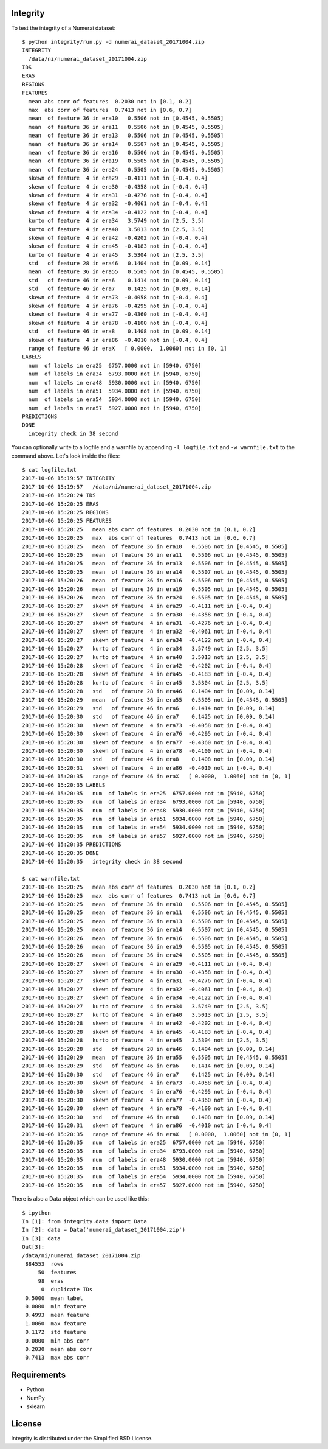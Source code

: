 Integrity
=========

To test the integrity of a Numerai dataset::

    $ python integrity/run.py -d numerai_dataset_20171004.zip
    INTEGRITY
      /data/ni/numerai_dataset_20171004.zip
    IDS
    ERAS
    REGIONS
    FEATURES
      mean abs corr of features  0.2030 not in [0.1, 0.2]
      max  abs corr of features  0.7413 not in [0.6, 0.7]
      mean  of feature 36 in era10   0.5506 not in [0.4545, 0.5505]
      mean  of feature 36 in era11   0.5506 not in [0.4545, 0.5505]
      mean  of feature 36 in era13   0.5506 not in [0.4545, 0.5505]
      mean  of feature 36 in era14   0.5507 not in [0.4545, 0.5505]
      mean  of feature 36 in era16   0.5506 not in [0.4545, 0.5505]
      mean  of feature 36 in era19   0.5505 not in [0.4545, 0.5505]
      mean  of feature 36 in era24   0.5505 not in [0.4545, 0.5505]
      skewn of feature  4 in era29  -0.4111 not in [-0.4, 0.4]
      skewn of feature  4 in era30  -0.4358 not in [-0.4, 0.4]
      skewn of feature  4 in era31  -0.4276 not in [-0.4, 0.4]
      skewn of feature  4 in era32  -0.4061 not in [-0.4, 0.4]
      skewn of feature  4 in era34  -0.4122 not in [-0.4, 0.4]
      kurto of feature  4 in era34   3.5749 not in [2.5, 3.5]
      kurto of feature  4 in era40   3.5013 not in [2.5, 3.5]
      skewn of feature  4 in era42  -0.4202 not in [-0.4, 0.4]
      skewn of feature  4 in era45  -0.4183 not in [-0.4, 0.4]
      kurto of feature  4 in era45   3.5304 not in [2.5, 3.5]
      std   of feature 28 in era46   0.1404 not in [0.09, 0.14]
      mean  of feature 36 in era55   0.5505 not in [0.4545, 0.5505]
      std   of feature 46 in era6    0.1414 not in [0.09, 0.14]
      std   of feature 46 in era7    0.1425 not in [0.09, 0.14]
      skewn of feature  4 in era73  -0.4058 not in [-0.4, 0.4]
      skewn of feature  4 in era76  -0.4295 not in [-0.4, 0.4]
      skewn of feature  4 in era77  -0.4360 not in [-0.4, 0.4]
      skewn of feature  4 in era78  -0.4100 not in [-0.4, 0.4]
      std   of feature 46 in era8    0.1408 not in [0.09, 0.14]
      skewn of feature  4 in era86  -0.4010 not in [-0.4, 0.4]
      range of feature 46 in eraX   [ 0.0000,  1.0060] not in [0, 1]
    LABELS
      num  of labels in era25  6757.0000 not in [5940, 6750]
      num  of labels in era34  6793.0000 not in [5940, 6750]
      num  of labels in era48  5930.0000 not in [5940, 6750]
      num  of labels in era51  5934.0000 not in [5940, 6750]
      num  of labels in era54  5934.0000 not in [5940, 6750]
      num  of labels in era57  5927.0000 not in [5940, 6750]
    PREDICTIONS
    DONE
      integrity check in 38 second

You can optionally write to a logfile and a warnfile by appending
``-l logfile.txt`` and ``-w warnfile.txt`` to the command above. Let's look
inside the files::

    $ cat logfile.txt
    2017-10-06 15:19:57 INTEGRITY
    2017-10-06 15:19:57   /data/ni/numerai_dataset_20171004.zip
    2017-10-06 15:20:24 IDS
    2017-10-06 15:20:25 ERAS
    2017-10-06 15:20:25 REGIONS
    2017-10-06 15:20:25 FEATURES
    2017-10-06 15:20:25   mean abs corr of features  0.2030 not in [0.1, 0.2]
    2017-10-06 15:20:25   max  abs corr of features  0.7413 not in [0.6, 0.7]
    2017-10-06 15:20:25   mean  of feature 36 in era10   0.5506 not in [0.4545, 0.5505]
    2017-10-06 15:20:25   mean  of feature 36 in era11   0.5506 not in [0.4545, 0.5505]
    2017-10-06 15:20:25   mean  of feature 36 in era13   0.5506 not in [0.4545, 0.5505]
    2017-10-06 15:20:25   mean  of feature 36 in era14   0.5507 not in [0.4545, 0.5505]
    2017-10-06 15:20:26   mean  of feature 36 in era16   0.5506 not in [0.4545, 0.5505]
    2017-10-06 15:20:26   mean  of feature 36 in era19   0.5505 not in [0.4545, 0.5505]
    2017-10-06 15:20:26   mean  of feature 36 in era24   0.5505 not in [0.4545, 0.5505]
    2017-10-06 15:20:27   skewn of feature  4 in era29  -0.4111 not in [-0.4, 0.4]
    2017-10-06 15:20:27   skewn of feature  4 in era30  -0.4358 not in [-0.4, 0.4]
    2017-10-06 15:20:27   skewn of feature  4 in era31  -0.4276 not in [-0.4, 0.4]
    2017-10-06 15:20:27   skewn of feature  4 in era32  -0.4061 not in [-0.4, 0.4]
    2017-10-06 15:20:27   skewn of feature  4 in era34  -0.4122 not in [-0.4, 0.4]
    2017-10-06 15:20:27   kurto of feature  4 in era34   3.5749 not in [2.5, 3.5]
    2017-10-06 15:20:27   kurto of feature  4 in era40   3.5013 not in [2.5, 3.5]
    2017-10-06 15:20:28   skewn of feature  4 in era42  -0.4202 not in [-0.4, 0.4]
    2017-10-06 15:20:28   skewn of feature  4 in era45  -0.4183 not in [-0.4, 0.4]
    2017-10-06 15:20:28   kurto of feature  4 in era45   3.5304 not in [2.5, 3.5]
    2017-10-06 15:20:28   std   of feature 28 in era46   0.1404 not in [0.09, 0.14]
    2017-10-06 15:20:29   mean  of feature 36 in era55   0.5505 not in [0.4545, 0.5505]
    2017-10-06 15:20:29   std   of feature 46 in era6    0.1414 not in [0.09, 0.14]
    2017-10-06 15:20:30   std   of feature 46 in era7    0.1425 not in [0.09, 0.14]
    2017-10-06 15:20:30   skewn of feature  4 in era73  -0.4058 not in [-0.4, 0.4]
    2017-10-06 15:20:30   skewn of feature  4 in era76  -0.4295 not in [-0.4, 0.4]
    2017-10-06 15:20:30   skewn of feature  4 in era77  -0.4360 not in [-0.4, 0.4]
    2017-10-06 15:20:30   skewn of feature  4 in era78  -0.4100 not in [-0.4, 0.4]
    2017-10-06 15:20:30   std   of feature 46 in era8    0.1408 not in [0.09, 0.14]
    2017-10-06 15:20:31   skewn of feature  4 in era86  -0.4010 not in [-0.4, 0.4]
    2017-10-06 15:20:35   range of feature 46 in eraX   [ 0.0000,  1.0060] not in [0, 1]
    2017-10-06 15:20:35 LABELS
    2017-10-06 15:20:35   num  of labels in era25  6757.0000 not in [5940, 6750]
    2017-10-06 15:20:35   num  of labels in era34  6793.0000 not in [5940, 6750]
    2017-10-06 15:20:35   num  of labels in era48  5930.0000 not in [5940, 6750]
    2017-10-06 15:20:35   num  of labels in era51  5934.0000 not in [5940, 6750]
    2017-10-06 15:20:35   num  of labels in era54  5934.0000 not in [5940, 6750]
    2017-10-06 15:20:35   num  of labels in era57  5927.0000 not in [5940, 6750]
    2017-10-06 15:20:35 PREDICTIONS
    2017-10-06 15:20:35 DONE
    2017-10-06 15:20:35   integrity check in 38 second

    $ cat warnfile.txt
    2017-10-06 15:20:25   mean abs corr of features  0.2030 not in [0.1, 0.2]
    2017-10-06 15:20:25   max  abs corr of features  0.7413 not in [0.6, 0.7]
    2017-10-06 15:20:25   mean  of feature 36 in era10   0.5506 not in [0.4545, 0.5505]
    2017-10-06 15:20:25   mean  of feature 36 in era11   0.5506 not in [0.4545, 0.5505]
    2017-10-06 15:20:25   mean  of feature 36 in era13   0.5506 not in [0.4545, 0.5505]
    2017-10-06 15:20:25   mean  of feature 36 in era14   0.5507 not in [0.4545, 0.5505]
    2017-10-06 15:20:26   mean  of feature 36 in era16   0.5506 not in [0.4545, 0.5505]
    2017-10-06 15:20:26   mean  of feature 36 in era19   0.5505 not in [0.4545, 0.5505]
    2017-10-06 15:20:26   mean  of feature 36 in era24   0.5505 not in [0.4545, 0.5505]
    2017-10-06 15:20:27   skewn of feature  4 in era29  -0.4111 not in [-0.4, 0.4]
    2017-10-06 15:20:27   skewn of feature  4 in era30  -0.4358 not in [-0.4, 0.4]
    2017-10-06 15:20:27   skewn of feature  4 in era31  -0.4276 not in [-0.4, 0.4]
    2017-10-06 15:20:27   skewn of feature  4 in era32  -0.4061 not in [-0.4, 0.4]
    2017-10-06 15:20:27   skewn of feature  4 in era34  -0.4122 not in [-0.4, 0.4]
    2017-10-06 15:20:27   kurto of feature  4 in era34   3.5749 not in [2.5, 3.5]
    2017-10-06 15:20:27   kurto of feature  4 in era40   3.5013 not in [2.5, 3.5]
    2017-10-06 15:20:28   skewn of feature  4 in era42  -0.4202 not in [-0.4, 0.4]
    2017-10-06 15:20:28   skewn of feature  4 in era45  -0.4183 not in [-0.4, 0.4]
    2017-10-06 15:20:28   kurto of feature  4 in era45   3.5304 not in [2.5, 3.5]
    2017-10-06 15:20:28   std   of feature 28 in era46   0.1404 not in [0.09, 0.14]
    2017-10-06 15:20:29   mean  of feature 36 in era55   0.5505 not in [0.4545, 0.5505]
    2017-10-06 15:20:29   std   of feature 46 in era6    0.1414 not in [0.09, 0.14]
    2017-10-06 15:20:30   std   of feature 46 in era7    0.1425 not in [0.09, 0.14]
    2017-10-06 15:20:30   skewn of feature  4 in era73  -0.4058 not in [-0.4, 0.4]
    2017-10-06 15:20:30   skewn of feature  4 in era76  -0.4295 not in [-0.4, 0.4]
    2017-10-06 15:20:30   skewn of feature  4 in era77  -0.4360 not in [-0.4, 0.4]
    2017-10-06 15:20:30   skewn of feature  4 in era78  -0.4100 not in [-0.4, 0.4]
    2017-10-06 15:20:30   std   of feature 46 in era8    0.1408 not in [0.09, 0.14]
    2017-10-06 15:20:31   skewn of feature  4 in era86  -0.4010 not in [-0.4, 0.4]
    2017-10-06 15:20:35   range of feature 46 in eraX   [ 0.0000,  1.0060] not in [0, 1]
    2017-10-06 15:20:35   num  of labels in era25  6757.0000 not in [5940, 6750]
    2017-10-06 15:20:35   num  of labels in era34  6793.0000 not in [5940, 6750]
    2017-10-06 15:20:35   num  of labels in era48  5930.0000 not in [5940, 6750]
    2017-10-06 15:20:35   num  of labels in era51  5934.0000 not in [5940, 6750]
    2017-10-06 15:20:35   num  of labels in era54  5934.0000 not in [5940, 6750]
    2017-10-06 15:20:35   num  of labels in era57  5927.0000 not in [5940, 6750]

There is also a Data object which can be used like this::

    $ ipython
    In [1]: from integrity.data import Data
    In [2]: data = Data('numerai_dataset_20171004.zip')
    In [3]: data
    Out[3]:
    /data/ni/numerai_dataset_20171004.zip
     884553  rows
         50  features
         98  eras
          0  duplicate IDs
     0.5000  mean label
     0.0000  min feature
     0.4993  mean feature
     1.0060  max feature
     0.1172  std feature
     0.0000  min abs corr
     0.2030  mean abs corr
     0.7413  max abs corr

Requirements
============

- Python
- NumPy
- sklearn

License
=======

Integrity is distributed under the Simplified BSD License.
